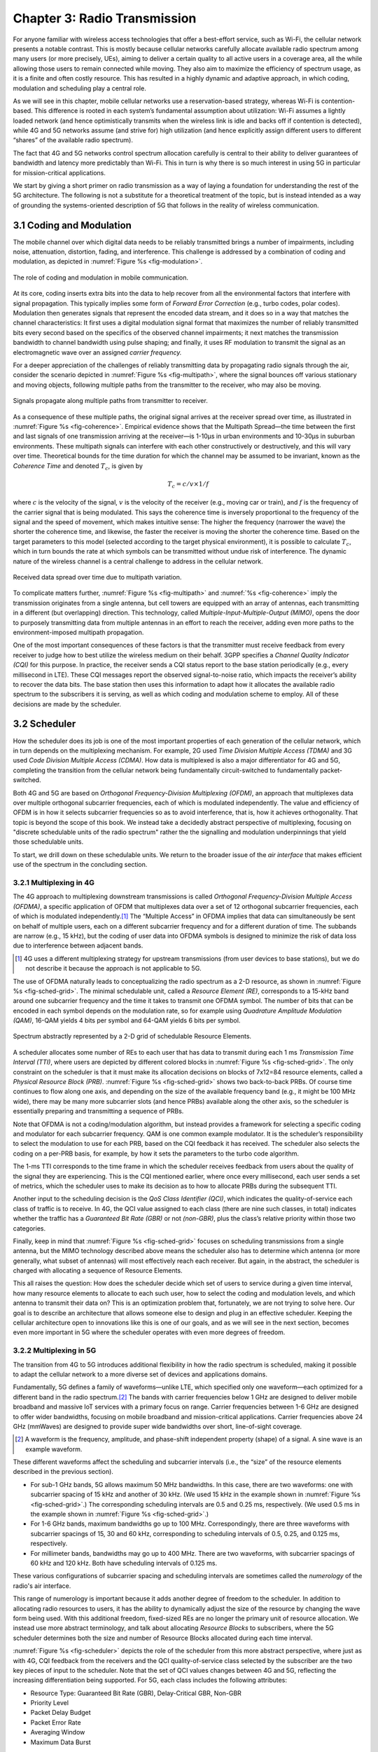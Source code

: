 Chapter 3:  Radio Transmission
=================================

.. Focuses on the over-the-air link. Borrows heavily from current
   Chapter 2. Likely remains fairly high-level (for systems people),
   but probably needs to include more discussion on small cells. May
   include an overview of WiFi-6 (at the radio/scheduling level).

   Emphasizes use cases, which can be anchored in features of the
   radio (which the rest of the stack then need to take into account).
   
For anyone familiar with wireless access technologies that offer a
best-effort service, such as Wi-Fi, the cellular network presents a
notable contrast. This is mostly because cellular networks carefully
allocate available radio spectrum among many users (or more precisely,
UEs), aiming to deliver a certain quality to all active users in a
coverage area, all the while allowing those users to remain connected
while moving. They also aim to maximize the efficiency of spectrum
usage, as it is a finite and often costly resource. This has resulted
in a highly dynamic and adaptive approach, in which coding, modulation
and scheduling play a central role.

As we will see in this chapter, mobile cellular networks use a
reservation-based strategy, whereas Wi-Fi is contention-based. This
difference is rooted in each system’s fundamental assumption about
utilization: Wi-Fi assumes a lightly loaded network (and hence
optimistically transmits when the wireless link is idle and backs off
if contention is detected), while 4G and 5G networks assume (and
strive for) high utilization (and hence explicitly assign different
users to different “shares” of the available radio spectrum).

The fact that 4G and 5G networks control spectrum allocation carefully
is central to their ability to deliver guarantees of bandwidth and
latency more predictably than Wi-Fi. This in turn is why there
is so much interest in using 5G in particular for mission-critical
applications.  

We start by giving a short primer on radio transmission as a way of
laying a foundation for understanding the rest of the 5G architecture.
The following is not a substitute for a theoretical treatment of the topic,
but is instead intended as a way of grounding the systems-oriented
description of 5G that follows in the reality of wireless communication.

3.1 Coding and Modulation
-------------------------

The mobile channel over which digital data needs to be reliably
transmitted brings a number of impairments, including noise,
attenuation, distortion, fading, and interference. This challenge is
addressed by a combination of coding and modulation, as depicted in
:numref:`Figure %s <fig-modulation>`.

.. _fig-modulation:
.. figure:: figures/Slide14.png 
    :width: 500px
    :align: center

    The role of coding and modulation in mobile communication.
     
At its core, coding inserts extra bits into the data to help recover
from all the environmental factors that interfere with signal
propagation. This typically implies some form of *Forward Error
Correction* (e.g., turbo codes, polar codes). Modulation then
generates signals that represent the encoded data stream, and it does
so in a way that matches the channel characteristics: It first uses a
digital modulation signal format that maximizes the number of reliably
transmitted bits every second based on the specifics of the observed
channel impairments; it next matches the transmission
bandwidth to channel bandwidth using pulse shaping; and finally, it
uses RF modulation to transmit the signal as an electromagnetic wave
over an assigned *carrier frequency.*

For a deeper appreciation of the challenges of reliably transmitting
data by propagating radio signals through the air, consider the
scenario depicted in :numref:`Figure %s <fig-multipath>`, where
the signal bounces off various stationary and moving objects,
following multiple paths from the transmitter to the receiver, who may
also be moving.

.. _fig-multipath:
.. figure:: figures/Slide15.png 
    :width: 600px
    :align: center

    Signals propagate along multiple paths from
    transmitter to receiver.

As a consequence of these multiple paths, the original signal arrives at
the receiver spread over time, as illustrated in
:numref:`Figure %s <fig-coherence>`. Empirical evidence shows that the
Multipath Spread—the time between the first and last signals of one
transmission arriving at the receiver—is 1-10μs in urban
environments and 10-30μs in suburban environments. These multipath
signals can interfere with each other constructively or destructively,
and this will vary over time. Theoretical
bounds for the time duration for which the channel may be assumed to
be invariant, known as the *Coherence Time* and denoted
:math:`T_c`, is given by

.. math::
   T_c =c/v \times 1/f

where :math:`c` is the velocity of the signal, :math:`v` is the
velocity of the receiver (e.g., moving car or train), and :math:`f` is
the frequency of the carrier signal that is being modulated. This
says the coherence time is inversely proportional to the frequency of
the signal and the speed of movement, which makes intuitive sense: The
higher the frequency (narrower the wave) the shorter the coherence time,
and likewise, the faster the receiver is moving the shorter the coherence
time. Based on the target parameters to this model (selected according
to the target physical environment), it is possible to calculate
:math:`T_c`, which in turn bounds the rate at which symbols can be
transmitted without undue risk of interference. The dynamic nature of
the wireless channel is a central challenge to address in the cellular
network.  

.. _fig-coherence:
.. figure:: figures/Slide16.png 
    :width: 500px
    :align: center

    Received data spread over time due to multipath
    variation.

To complicate matters further,    
:numref:`Figure %s <fig-multipath>` and :numref:`%s <fig-coherence>` imply
the transmission originates from a single
antenna, but cell towers are equipped with an array of antennas, each
transmitting in a different (but overlapping) direction. This
technology, called *Multiple-Input-Multiple-Output (MIMO)*, opens the
door to purposely transmitting data from multiple antennas in an effort
to reach the receiver, adding even more paths to the environment-imposed
multipath propagation.

One of the most important consequences of these factors is that the
transmitter must receive feedback from every receiver to judge how to
best utilize the wireless medium on their behalf. 3GPP specifies a
*Channel Quality Indicator (CQI)* for this purpose. In practice,
the receiver sends a CQI status report to the base station periodically
(e.g., every millisecond in LTE). These CQI messages report the observed
signal-to-noise ratio, which impacts the receiver’s ability to recover
the data bits. The base station then uses this information to adapt how
it allocates the available radio spectrum to the subscribers it is
serving, as well as which coding and modulation scheme to employ.
All of these decisions are made by the scheduler.

3.2 Scheduler
------------------

How the scheduler does its job is one of the most important properties
of each generation of the cellular network, which in turn depends on
the multiplexing mechanism. For example, 2G used *Time Division
Multiple Access (TDMA)* and 3G used *Code Division Multiple Access
(CDMA)*. How data is multiplexed is also a major differentiator for 4G
and 5G, completing the transition from the cellular network being
fundamentally circuit-switched to fundamentally packet-switched.

Both 4G and 5G are based on *Orthogonal Frequency-Division
Multiplexing (OFDM)*, an approach that multiplexes data over multiple
orthogonal subcarrier frequencies, each of which is modulated
independently. The value and efficiency of OFDM is in how it selects
subcarrier frequencies so as to avoid interference, that is, how it
achieves orthogonality. That topic is beyond the scope of this book.
We instead take a decidedly abstract perspective of multiplexing,
focusing on "discrete schedulable units of the radio spectrum" rather
the the signalling and modulation underpinnings that yield those
schedulable units.

To start, we drill down on these schedulable units. We return to the
broader issue of the *air interface* that makes efficient use of the
spectrum in the concluding section.

3.2.1 Multiplexing in 4G
~~~~~~~~~~~~~~~~~~~~~~~~

The 4G approach to multiplexing downstream transmissions is called
*Orthogonal Frequency-Division Multiple Access (OFDMA)*, a specific
application of OFDM that multiplexes data over a set of 12 orthogonal
subcarrier frequencies, each of which is modulated independently.\ [#]_ The
“Multiple Access” in OFDMA implies that data can simultaneously be
sent on behalf of multiple users, each on a different subcarrier
frequency and for a different duration of time. The subbands are
narrow (e.g., 15 kHz), but the coding of user data into OFDMA symbols
is designed to minimize the risk of data loss due to interference
between adjacent bands.

.. [#] 4G uses a different multiplexing strategy for upstream
       transmissions (from user devices to base stations), but we do
       not describe it because the approach is not applicable to 5G.

The use of OFDMA naturally leads to conceptualizing the radio spectrum
as a 2-D resource, as shown in :numref:`Figure %s <fig-sched-grid>`.
The minimal schedulable unit, called a *Resource Element (RE)*,
corresponds to a 15-kHz band around one subcarrier frequency and the
time it takes to transmit one OFDMA symbol. The number of bits that can
be encoded in each symbol depends on the modulation rate, so for example
using *Quadrature Amplitude Modulation (QAM)*, 16-QAM yields 4 bits per
symbol and 64-QAM yields 6 bits per symbol.

.. _fig-sched-grid:
.. figure:: figures/Slide17.png 
    :width: 600px
    :align: center
	    
    Spectrum abstractly represented by a 2-D grid of
    schedulable Resource Elements.

A scheduler allocates some number of REs to each user that has data to
transmit during each 1 ms *Transmission Time Interval (TTI)*, where users
are depicted by different colored blocks in :numref:`Figure %s <fig-sched-grid>`.
The only constraint on the scheduler is that it must make its allocation
decisions on blocks of 7x12=84 resource elements, called a *Physical
Resource Block (PRB)*. :numref:`Figure %s <fig-sched-grid>` shows two
back-to-back PRBs. Of course time continues to flow along one axis, and
depending on the size of the available frequency band (e.g., it might be
100 MHz wide), there may be many more subcarrier slots (and hence PRBs)
available along the other axis, so the scheduler is essentially
preparing and transmitting a sequence of PRBs.

Note that OFDMA is not a coding/modulation algorithm, but instead
provides a framework for selecting a specific coding and modulator for
each subcarrier frequency. QAM is one common example modulator. It is
the scheduler’s responsibility to select the modulation to use for each
PRB, based on the CQI feedback it has received. The scheduler also
selects the coding on a per-PRB basis, for example, by how it sets the
parameters to the turbo code algorithm.

The 1-ms TTI corresponds to the time frame in which the scheduler
receives feedback from users about the quality of the signal they are
experiencing. This is the CQI mentioned earlier, where once every
millisecond, each user sends a set of metrics, which the scheduler uses
to make its decision as to how to allocate PRBs during the subsequent
TTI.

Another input to the scheduling decision is the *QoS Class Identifier
(QCI)*, which indicates the quality-of-service each class of traffic is
to receive. In 4G, the QCI value assigned to each class (there are nine
such classes, in total) indicates whether the traffic has a *Guaranteed
Bit Rate (GBR)* or not *(non-GBR)*, plus the class’s relative priority
within those two categories.

Finally, keep in mind that :numref:`Figure %s <fig-sched-grid>` focuses on
scheduling transmissions from a single antenna, but the MIMO technology
described above means the scheduler also has to determine which antenna
(or more generally, what subset of antennas) will most effectively reach
each receiver. But again, in the abstract, the scheduler is charged with
allocating a sequence of Resource Elements.

This all raises the question: How does the scheduler decide which set of
users to service during a given time interval, how many resource
elements to allocate to each such user, how to select the coding and
modulation levels, and which antenna to transmit their data on? This is
an optimization problem that, fortunately, we are not trying to solve
here. Our goal is to describe an architecture that allows someone else
to design and plug in an effective scheduler. Keeping the cellular
architecture open to innovations like this is one of our goals, and as
we will see in the next section, becomes even more important in 5G where
the scheduler operates with even more degrees of freedom.

3.2.2 Multiplexing in 5G
~~~~~~~~~~~~~~~~~~~~~~~~

The transition from 4G to 5G introduces additional flexibility in
how the radio spectrum is scheduled, making it possible to adapt the
cellular network to a more diverse set of devices and applications
domains.

Fundamentally, 5G defines a family of waveforms—unlike LTE, which
specified only one waveform—each optimized for a different band in the
radio spectrum.\ [#]_  The bands with carrier frequencies below 1 GHz are
designed to deliver mobile broadband and massive IoT services with a
primary focus on range. Carrier frequencies between 1-6 GHz are
designed to offer wider bandwidths, focusing on mobile broadband and
mission-critical applications. Carrier frequencies above 24 GHz
(mmWaves) are designed to provide super wide bandwidths over short,
line-of-sight coverage.

.. [#] A waveform is the frequency, amplitude, and phase-shift
   independent property (shape) of a signal. A sine wave is an example
   waveform.

These different waveforms affect the scheduling and subcarrier intervals
(i.e., the “size” of the resource elements described in the previous
section).

-  For sub-1 GHz bands, 5G allows maximum 50 MHz bandwidths. In this case,
   there are two waveforms: one with subcarrier spacing of 15 kHz and
   another of 30 kHz. (We used 15 kHz in the example shown in
   :numref:`Figure %s <fig-sched-grid>`.)
   The corresponding scheduling intervals are
   0.5 and 0.25 ms, respectively. (We used 0.5 ms in the example shown
   in :numref:`Figure %s <fig-sched-grid>`.)

-  For 1-6 GHz bands, maximum bandwidths go up to 100 MHz.
   Correspondingly, there are three waveforms with subcarrier spacings
   of 15, 30 and 60 kHz, corresponding to scheduling intervals of
   0.5, 0.25, and 0.125 ms, respectively.

-  For millimeter bands, bandwidths may go up to 400 MHz. There are two
   waveforms, with subcarrier spacings of 60 kHz and 120 kHz. Both have
   scheduling intervals of 0.125 ms.

These various configurations of subcarrier spacing and scheduling
intervals are sometimes called the *numerology* of the radio's air
interface.

This range of numerology is important because it adds another degree
of freedom to the scheduler. In addition to allocating radio resources
to users, it has the ability to dynamically adjust the size of the
resource by changing the wave form being used. With this additional
freedom, fixed-sized REs are no longer the primary unit of resource
allocation.  We instead use more abstract terminology, and talk about
allocating *Resource Blocks* to subscribers, where the 5G scheduler
determines both the size and number of Resource Blocks allocated
during each time interval.

:numref:`Figure %s <fig-scheduler>` depicts the role of the scheduler
from this more abstract perspective, where just as with 4G, CQI
feedback from the receivers and the QCI quality-of-service class
selected by the subscriber are the two key pieces of input to the
scheduler. Note that the set of QCI values changes between 4G and 5G,
reflecting the increasing differentiation being supported. For 5G,
each class includes the following attributes:

-  Resource Type: Guaranteed Bit Rate (GBR), Delay-Critical GBR, Non-GBR
-  Priority Level
-  Packet Delay Budget
-  Packet Error Rate
-  Averaging Window
-  Maximum Data Burst

Note that while the preceding discussion could be interpreted to imply a
one-to-one relationship between subscribers and a QCI, it is more
accurate to say that each QCI is associated with a class of traffic
(often corresponding to some type of application), where a given
subscriber might be sending and receiving traffic that belongs to
multiple classes at any given time. We explore this idea in much more
depth in a later chapter.

.. Do we? Which chapter?

.. _fig-scheduler:
.. figure:: figures/Slide18.png 
    :width: 600px
    :align: center

    Scheduler allocates Resource Blocks to user data streams based on
    CQI feedback from receivers and the QCI parameters associated with
    each class of service.

3.3 Virtualized Scheduler (Slicing)
-----------------------------------

.. Currently split the original RAN slicing story between here
   (focused on scheduler) and the RAN chapter (focused on the
   RIC's control of the scheduler). To be reevaluated...

The discussion up to this point presumes a single scheduler is
suitable for all workloads, but different applications have different
requirements for how their traffic gets scheduled. For example, some
applications care about latency and others care more about bandwidth.

While in principle one could define an uber scheduler that takes
dozens of different factors into account, we instead design a
mechanism that allows the underlying resources (in this case radio
spectrum) to be "sliced" between different uses.  The key to slicing
is to add a layer of indirection to the scheduler.

As shown in :numref:`Figure %s <fig-hypervisor>`, the idea is to
perform a second mapping of Virtual RBs to Physical RBs. This sort of
virtualization is common in resource allocators throughout computing
systems because we want to separate how many resources are allocated
to each user from the decision as to which physical resources are
actually assigned. This virtual-to-physical mapping is performed by a
layer typically known as a *Hypervisor*, and the important thing to
keep in mind is that it is totally agnostic about which user’s segment
is affected by each translation.

.. _fig-hypervisor:
.. figure:: figures/Slide19.png 
    :width: 600px
    :align: center

    Wireless Hypervisor mapping virtual resource blocks to
    physical resource blocks.

Having decoupled the Virtual RBs from Physical RBs, it is now possible
to define multiple Virtual RB sets (of varying sizes), each with its own
scheduler. :numref:`Figure %s <fig-multi-sched>` gives an example with two
equal-sized RB sets, where the important consequence is that having made
the macro-decision that the Physical RBs are divided into two equal
partitions, the scheduler associated with each partition is free to
allocate Virtual RBs completely independent from each other. For
example, one scheduler might be designed to deal with high-bandwidth
video traffic and another scheduler might be optimized for low-latency
IoT traffic. Alternatively, a certain fraction of the available capacity
could be reserved for premium customers or other high-priority traffic
(e.g., public safety), with the rest shared among everyone else.

.. _fig-multi-sched:
.. figure:: figures/Slide20.png 
    :width: 600px
    :align: center

    Multiple schedulers running on top of wireless
    hypervisor.

3.4 New Use Cases
-----------------

We conclude by noting that up to this point we have describe 5G as
introducing additional degrees of freedom into how data is scheduled
for transmission, but when taken as a whole, the end result is a
qualitatively more powerful radio. This new 5G air interface
specification, which is commonly referred to as *New Radio (NR)*,
enables three new use cases that go well beyond simply delivering
increased bandwidth:

* Extreme Mobile Broadband
* Ultra-Reliable Low-Latency Communications
* Massive Machine-Type Communications

All three correspond to the requirements introduced in Chapter 1, and
can be attributed to four fundamental improvements in how 5G
multiplexes data onto the radio spectrum.

The first is being able to change the waveform. This effectively
introduces the ability to dynamically change the size and number of
schedulable resource units, which opens the door to making fine-grain
scheduling decisions that are critical to predictable, low-latency
communication.

The second is related to the "Multiple Access" aspect of how distinct
traffic sources are multiplexed onto the available spectrum. In 4G,
multiplexing happens in both the frequency and time domains for
downstream traffic, but multiplexing happens in only the frequency
domain for upstream traffic. 5G NR multiplexes both upstream and
downstream traffic in both the time and frequency domains. Doing so
provides finer-grain scheduling control needed by latency-sensitive
applications.

The third is related to the new spectrum available to 5G NR, with the
mmWave allocations opening above 24 GHz being especially
important. This is not only because of the abundance of capacity—which
makes it possible to set aside dedicated capacity for mission-critical
applications that require low-latency communication—but also because
the higher-frequency enables even finer-grain resource blocks (e.g.,
scheduling intervals as short as 0.125 ms). Again, this improves
scheduling granularity to the benefit of applications that cannot
tolerate unpredictable latency.

The fourth is related to delivering mobile connectivity to a massive
number of IoT devices, ranging from devices that require mobility
support and modest data rates (e.g. wearables, asset trackers) to
devices that support intermittent transmission of a few bytes of data
(e.g., sensors, meters). None of these devices are particularly
latency-sensitive or bandwidth-hungry, but the latter are especially
challenging because they require long battery lifetimes, and hence,
reduced hardware complexity that draws less power.

Support for IoT device connectivity revolves around allocating some of
the available radio spectrum to a light-weight (simplified) air
interface.  This approach started with Release 13 of LTE via two
complementary technologies: mMTC and NB-IoT (NarrowBand-IoT).  Both
technologies build on a significantly simplified version of LTE—i.e.,
limiting the numerology and flexibility needed achieve high spectrum
utilization—so as to allow for simpler IoT hardware design. mMTC
delivers up to 1 Mbps over a 1.4 MHz of bandwidth and NB-IoT delivers a
few tens of kbps over 200 kHz of bandwidth; hence the term
*NarrowBand*.  Both technologies have been designed to support over 1
million devices per square kilometer. With Release 16, both
technologies can be operated in-band with 5G, but still based on LTE
numerology. Starting with Release 17, a simpler version of 5G NR,
called *NR-Light*, will be introduced as the evolution of mMTC.
NR-Light is expected to scale the device density even further.

As a consequence of all four improvements, 5G NR is designed to
support partitioning the available bandwidth, with different
partitions dynamically allocated to different classes of traffic
(e.g., high-bandwidth, low-latency, and low-complexity). This is the
essence of *slicing*, an idea we will revisit throughout this book.
Moreover, once traffic with different requirements can be served by
different slices, 5G NR's approach to multiplexing is general enough
to support varied scheduling decisions for those slices, each tailored
for the target traffic.



